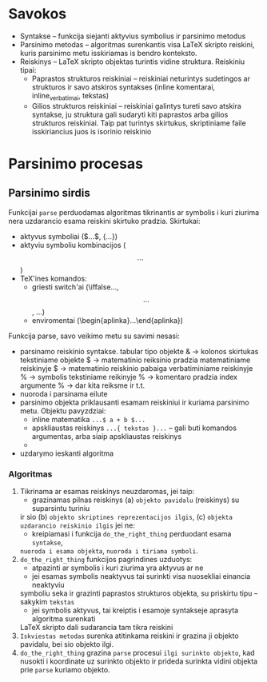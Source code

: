 * Savokos
- Syntakse -- funkcija siejanti aktyvius symbolius ir parsinimo metodus
- Parsinimo metodas -- algoritmas surenkantis visa LaTeX skripto reiskini, kuris
  parsinimo metu isskiriamas is bendro konteksto.
- Reiskinys -- LaTeX skripto objektas turintis vidine struktura.
  Reiskiniu tipai:
  * Paprastos strukturos reiskiniai -- reiskiniai neturintys sudetingos ar
    strukturos ir savo atskiros syntakses (inline komentarai, inline_verbatimai, tekstas)
  * Gilios strukturos reiskiniai -- reiskiniai galintys tureti savo atskira syntakse,
    ju struktura gali sudaryti kiti paprastos arba gilios strukturos reiskiniai.
    Taip pat turintys skirtukus, skriptiniame faile isskiriancius juos is isorinio 
    reiskinio
* Parsinimo procesas
** Parsinimo sirdis
   Funkcijai =parse=  perduodamas algoritmas tikrinantis ar symbolis i kuri ziurima nera
   uzdarancio esama reiskini skirtuko pradzia.
   Skirtukai:
   - aktyvus symboliai ($...$, {...})
   - aktyviu symboliu kombinacijos ($$...$$)
   - TeX'ines komandos:
     + griesti switch'ai (\iffalse...\fi, \[ ... \], \( ... \))
     + enviromentai (\begin{aplinka}...\end{aplinka})
       
   Funkcija parse, savo veikimo metu su savimi nesasi:
   - parsinamo reiskinio syntakse.
     tabular tipo objekte & -> kolonos skirtukas
     tekstiniame objekte $ -> matematinio reiksinio pradzia
     matematiniame reiskinyje $ -> matematinio reiskinio pabaiga
     verbatiminiame reiskinyje % -> symbolis
     tekstiniame reikinyje % -> komentaro pradzia 
     index argumente % -> dar kita reiksme ir t.t.
   - nuoroda i parsinama eilute
   - parsinimo objekta priklausanti esamam reiskiniui ir kuriama parsinimo metu.
     Objektu pavyzdziai:
     + inline matematika =...$ a + b $...=
     + apskliaustas reiskinys =...{ tekstas }...=
       -- gali buti komandos argumentas, arba siaip apskliaustas
       reiskinys
     + 
   - uzdarymo ieskanti algoritma

*** Algoritmas 
    1) Tikrinama ar esamas reiskinys neuzdaromas, jei taip:
       - grazinamas pilnas reiskinys (a) =objekto pavidalu= (reiskinys) su suparsintu turiniu 
	 ir sio (b) =objekto skriptines reprezentacijos ilgis=, 
	 (c) =objekta uzdarancio reiskinio ilgis=
       jei ne:
       - kreipiamasi i funkcija =do_the_right_thing= perduodant esama =syntakse=, 
	 =nuoroda i esama objekta=,  =nuoroda i tiriama symboli=.
    2) =do_the_right_thing= funkcijos pagrindines uzduotys:
       - atpazinti ar symbolis i kuri ziurima yra aktyvus ar ne
       - jei esamas symbolis neaktyvus tai surinkti visa nuosekliai einancia neaktyviu
	 symboliu seka ir grazinti paprastos strukturos objekta, su priskirtu tipu 
	 -- sakykim =tekstas=
       - jei symbolis aktyvus, tai kreiptis i esamoje syntakseje aprasyta algoritma surenkati
	 LaTeX skripto dali sudarancia tam tikra reiskini
    3) =Iskviestas metodas= surenka atitinkama reiskini ir grazina ji objekto pavidalu, bei sio
       objekto ilgi.
    4) =do_the_right_thing= grazina =parse= procesui =ilgi surinkto objekto=,
       kad nusokti i koordinate uz surinkto objekto ir prideda
       surinkta vidini objekta prie =parse= kuriamo objekto.

